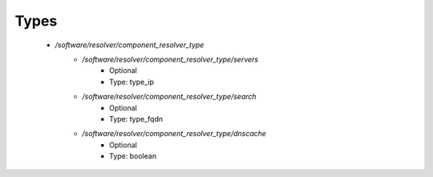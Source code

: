 
Types
-----

 - `/software/resolver/component_resolver_type`
    - `/software/resolver/component_resolver_type/servers`
        - Optional
        - Type: type_ip
    - `/software/resolver/component_resolver_type/search`
        - Optional
        - Type: type_fqdn
    - `/software/resolver/component_resolver_type/dnscache`
        - Optional
        - Type: boolean

